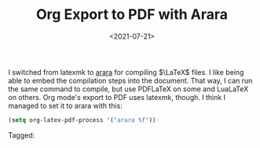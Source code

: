 #+TITLE: Org Export to PDF with Arara
#+filetags: 
#+date: <2021-07-21>
#+mathjax: true

I switched from latexmk to [[https://mirrors.concertpass.com/tex-archive/support/arara/doc/arara-quickstart.pdf][arara]] for compiling \(\LaTeX\) files. I like being able to embed the compilation steps into the document. That way, I can run the same command to compile, but use PDFLaTeX on some and LuaLaTeX on others. Org mode's export to PDF uses latexmk, though. I think I managed to set it to arara with this:

#+begin_src emacs-lisp
(setq org-latex-pdf-process '("arara %f"))
#+end_src




#+begin_tagline
Tagged: 
#+end_tagline
